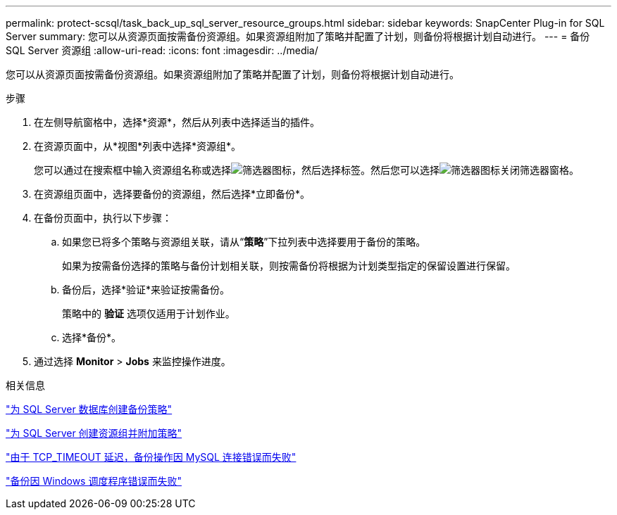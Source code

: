 ---
permalink: protect-scsql/task_back_up_sql_server_resource_groups.html 
sidebar: sidebar 
keywords: SnapCenter Plug-in for SQL Server 
summary: 您可以从资源页面按需备份资源组。如果资源组附加了策略并配置了计划，则备份将根据计划自动进行。 
---
= 备份 SQL Server 资源组
:allow-uri-read: 
:icons: font
:imagesdir: ../media/


[role="lead"]
您可以从资源页面按需备份资源组。如果资源组附加了策略并配置了计划，则备份将根据计划自动进行。

.步骤
. 在左侧导航窗格中，选择*资源*，然后从列表中选择适当的插件。
. 在资源页面中，从*视图*列表中选择*资源组*。
+
您可以通过在搜索框中输入资源组名称或选择image:../media/filter_icon.gif["筛选器图标"]，然后选择标签。然后您可以选择image:../media/filter_icon.gif["筛选器图标"]关闭筛选器窗格。

. 在资源组页面中，选择要备份的资源组，然后选择*立即备份*。
. 在备份页面中，执行以下步骤：
+
.. 如果您已将多个策略与资源组关联，请从“*策略*”下拉列表中选择要用于备份的策略。
+
如果为按需备份选择的策略与备份计划相关联，则按需备份将根据为计划类型指定的保留设置进行保留。

.. 备份后，选择*验证*来验证按需备份。
+
策略中的 *验证* 选项仅适用于计划作业。

.. 选择*备份*。


. 通过选择 *Monitor* > *Jobs* 来监控操作进度。


.相关信息
link:task_create_backup_policies_for_sql_server_databases.html["为 SQL Server 数据库创建备份策略"]

link:task_create_resource_groups_and_attach_policies_for_sql_server.html["为 SQL Server 创建资源组并附加策略"]

https://kb.netapp.com/Advice_and_Troubleshooting/Data_Protection_and_Security/SnapCenter/Clone_operation_might_fail_or_take_longer_time_to_complete_with_default_TCP_TIMEOUT_value["由于 TCP_TIMEOUT 延迟，备份操作因 MySQL 连接错误而失败"]

https://kb.netapp.com/Advice_and_Troubleshooting/Data_Protection_and_Security/SnapCenter/Backup_fails_with_Windows_scheduler_error["备份因 Windows 调度程序错误而失败"]
